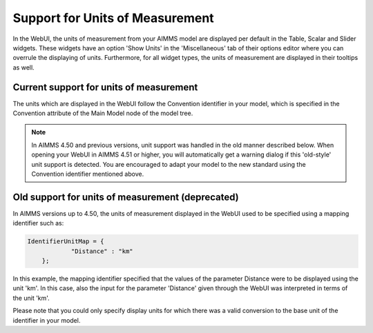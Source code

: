 Support for Units of Measurement
================================

In the WebUI, the units of measurement from your AIMMS model are displayed per default in the Table, Scalar and Slider widgets. These widgets have an option 'Show Units' in the 'Miscellaneous' tab of their options editor where you can overrule the displaying of units. Furthermore, for all widget types, the units of measurement are displayed in their tooltips as well.

Current support for units of measurement
----------------------------------------

The units which are displayed in the WebUI follow the Convention identifier in your model, which is specified in the Convention attribute of the Main Model node of the model tree.

.. note:: 

    In AIMMS 4.50 and previous versions, unit support was handled in the old manner described below. When opening your WebUI in AIMMS 4.51 or higher, you will automatically get a warning dialog if this 'old-style' unit support is detected. You are encouraged to adapt your model to the new standard using the Convention identifier mentioned above.

Old support for units of measurement (deprecated)
-------------------------------------------------

In AIMMS versions up to 4.50, the units of measurement displayed in the WebUI used to be specified using a mapping identifier such as:

.. code-block:: js

    IdentifierUnitMap = {
		"Distance" : "km"
	};

In this example, the mapping identifier specified that the values of the parameter Distance were to be displayed using the unit 'km'. In this case, also the input for the parameter 'Distance' given through the WebUI was interpreted in terms of the unit 'km'. 

Please note that you could only specify display units for which there was a valid conversion to the base unit of the identifier in your model.
